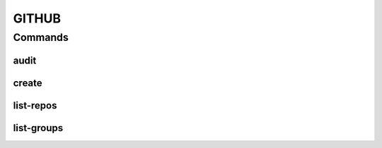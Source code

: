 ******
GITHUB
******

.. program-output:: lftools github --help

Commands
========

audit
-----

.. program-output:: lftools github audit --help

create
------

.. program-output:: lftools github create --help


list-repos
----------

.. program-output:: lftools github list-repos --help

list-groups
-----------

.. program-output:: lftools github list-org --help
